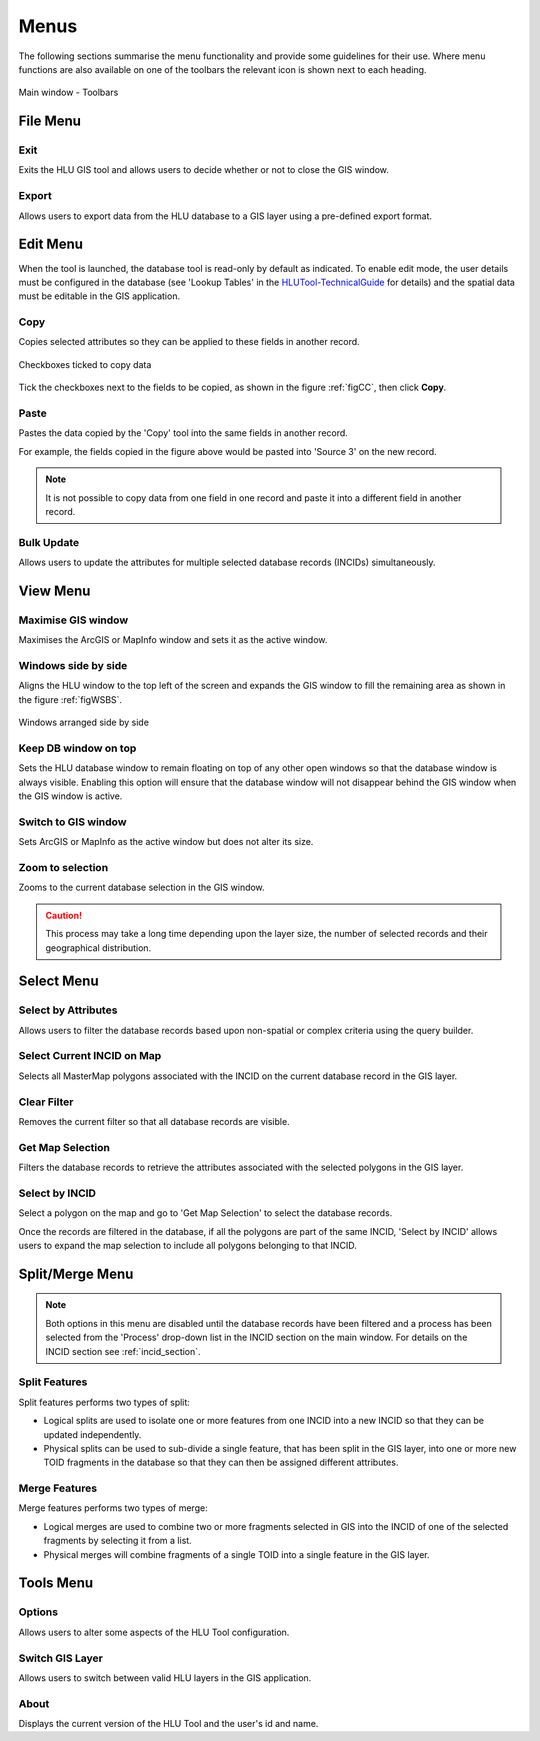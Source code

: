 .. index::
	single: Menus

*****
Menus
*****

The following sections summarise the menu functionality and provide some guidelines for their use. Where menu functions are also available on one of the toolbars the relevant icon is shown next to each heading.

.. _figUITB:

.. figure:: ../images/figures/UserInterfaceToolbars.png
	:align: center

	Main window - Toolbars

.. index::
	single: Menus; File Menu

.. _file_menu:

File Menu
=========

.. |exit| image:: ../images/icons/FileExit.png
	:height: 16px
	:width: 16px

|exit| Exit
-----------

Exits the HLU GIS tool and allows users to decide whether or not to close the GIS window.

.. |export| image:: ../images/icons/FileExport.png
	:height: 16px
	:width: 16px

|export| Export
---------------

Allows users to export data from the HLU database to a GIS layer using a pre-defined export format.

.. seealso::
	See :ref:`export_window` for more information.

.. raw:: latex

	\newpage

.. index::
	single: Menus; Edit Menu

.. _edit_menu:

Edit Menu
=========

When the tool is launched, the database tool is read-only by default as indicated. To enable edit mode, the user details must be configured in the database (see 'Lookup Tables' in the `HLUTool-TechnicalGuide <https://readthedocs.org/projects/hlutool-technicalguide/>`_ for details) and the spatial data must be editable in the GIS application.

.. |copy| image:: ../images/icons/EditCopy.png
	:height: 16px
	:width: 16px

|copy| Copy
-----------

Copies selected attributes so they can be applied to these fields in another record.

.. _figCC:

.. figure:: ../images/figures/CopyCheckboxes.png
	:align: center
	:scale: 90

	Checkboxes ticked to copy data

Tick the checkboxes next to the fields to be copied, as shown in the figure :ref:`figCC`, then click **Copy**.

.. |paste| image:: ../images/icons/EditPaste.png
	:height: 16px
	:width: 16px

|paste| Paste
-------------

Pastes the data copied by the 'Copy' tool into the same fields in another record.

For example, the fields copied in the figure above would be pasted into 'Source 3' on the new record.

.. note::
	It is not possible to copy data from one field in one record and paste it into a different field in another record.

Bulk Update
-----------

Allows users to update the attributes for multiple selected database records (INCIDs) simultaneously.


.. raw:: latex

	\newpage

.. index::
	single: Menus; View Menu

View Menu
=========

.. |winmaximise| image:: ../images/icons/GisWinMaximise.png
	:height: 16px
	:width: 16px

|winmaximise| Maximise GIS window
---------------------------------

Maximises the ArcGIS or MapInfo window and sets it as the active window.

.. |winsidebyside| image:: ../images/icons/GisWinSideBySide.png
	:height: 16px
	:width: 16px

|winsidebyside| Windows side by side
------------------------------------

Aligns the HLU window to the top left of the screen and expands the GIS window to fill the remaining area as shown in the figure :ref:`figWSBS`.

.. _figWSBS:

.. figure:: ../images/figures/WindowsSideBySide.png
	:align: center
	:scale: 80

	Windows arranged side by side

Keep DB window on top
---------------------

Sets the HLU database window to remain floating on top of any other open windows so that the database window is always visible. Enabling this option will ensure that the database window will not disappear behind the GIS window when the GIS window is active.

Switch to GIS window
--------------------

Sets ArcGIS or MapInfo as the active window but does not alter its size.

.. |zoom| image:: ../images/icons/ZoomSelection.png
	:height: 16px
	:width: 16px

|zoom| Zoom to selection
---------------------------

Zooms to the current database selection in the GIS window.


.. caution::
	This process may take a long time depending upon the layer size, the number of selected records and their geographical distribution.

.. raw:: latex

	\newpage

.. index::
	single: Menus; Select Menu

.. _select_menu:

Select Menu
===========

.. |selectbyattr| image:: ../images/icons/SelectByAttributes.png
	:height: 16px
	:width: 16px

|selectbyattr| Select by Attributes
-----------------------------------

Allows users to filter the database records based upon non-spatial or complex criteria using the query builder.

.. |selectonmap| image:: ../images/icons/SelectOnMap.png
	:height: 16px
	:width: 16px

|selectonmap| Select Current INCID on Map
-----------------------------------------

Selects all MasterMap polygons associated with the INCID on the current database record in the GIS layer.

.. |clearfilter| image:: ../images/icons/ClearFilter.png
	:height: 16px
	:width: 16px

|clearfilter| Clear Filter
--------------------------

Removes the current filter so that all database records are visible.

.. |getmapsel| image:: ../images/icons/ReadMapSelection.png
	:height: 16px
	:width: 16px

|getmapsel| Get Map Selection
-----------------------------

Filters the database records to retrieve the attributes associated with the selected polygons in the GIS layer.

.. |selectbyincid| image:: ../images/icons/SelectByIncid.png
	:height: 16px
	:width: 16px

|selectbyincid| Select by INCID
-------------------------------

Select a polygon on the map and go to 'Get Map Selection' to select the database records.

Once the records are filtered in the database, if all the polygons are part of the same INCID, 'Select by INCID' allows users to expand the map selection to include all polygons belonging to that INCID.

.. raw:: latex

	\newpage

.. index::
	single: Menus; Split/Merge Menu

.. _split_merge_menu:

Split/Merge Menu
================

.. note::
	Both options in this menu are disabled until the database records have been filtered and a process has been selected from the 'Process' drop-down list in the INCID section on the main window. For details on the INCID section see :ref:`incid_section`.

.. |split| image:: ../images/icons/SplitFeatures.png
	:height: 16px
	:width: 16px

|split| Split Features
----------------------

Split features performs two types of split:

* Logical splits are used to isolate one or more features from one INCID into a new INCID so that they can be updated independently.
* Physical splits can be used to sub-divide a single feature, that has been split in the GIS layer, into one or more new TOID fragments in the database so that they can then be assigned different attributes.

.. |merge| image:: ../images/icons/MergeFeatures.png
	:height: 16px
	:width: 16px

|merge| Merge Features
----------------------

Merge features performs two types of merge:

* Logical merges are used to combine two or more fragments selected in GIS into the INCID of one of the selected fragments by selecting it from a list.
* Physical merges will combine fragments of a single TOID into a single feature in the GIS layer.


.. raw:: latex

	\newpage

.. index::
	single: Menus; Tools Menu

.. _tools_menu:

Tools Menu
==========

.. |options| image:: ../images/icons/Options.png
	:height: 16px
	:width: 16px

|options| Options
-----------------

Allows users to alter some aspects of the HLU Tool configuration.


.. seealso::
	See :ref:`options_window`  for more information.


.. |switch| image:: ../images/icons/SwitchGISLayer.png
	:height: 16px
	:width: 16px

|switch| Switch GIS Layer
-------------------------

Allows users to switch between valid HLU layers in the GIS application.

About
-----

Displays the current version of the HLU Tool and the user's id and name.

